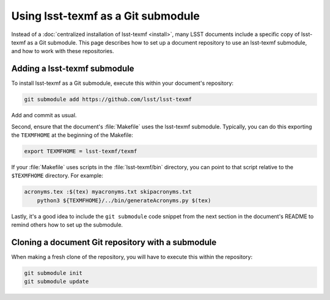 .. _submodule:

###################################
Using lsst-texmf as a Git submodule
###################################

Instead of a :doc:`centralized installation of lsst-texmf <install>`, many LSST documents include a specific copy of lsst-texmf as a Git submodule.
This page describes how to set up a document repository to use an lsst-texmf submodule, and how to work with these repositories.

Adding a lsst-texmf submodule
=============================

To install lsst-texmf as a Git submodule, execute this within your document's repository:

.. code-block:: bash

   git submodule add https://github.com/lsst/lsst-texmf
    
Add and commit as usual.

Second, ensure that the document's :file:`Makefile` uses the lsst-texmf submodule.
Typically, you can do this exporting the ``TEXMFHOME`` at the beginning of the Makefile:

.. code-block:: make

   export TEXMFHOME = lsst-texmf/texmf

If your :file:`Makefile` uses scripts in the :file:`lsst-texmf/bin` directory, you can point to that script relative to the ``$TEXMFHOME`` directory.
For example:

.. code-block:: make

   acronyms.tex :$(tex) myacronyms.txt skipacronyms.txt
       python3 ${TEXMFHOME}/../bin/generateAcronyms.py $(tex)

Lastly, it's a good idea to include the ``git submodule`` code snippet from the next section in the document's README to remind others how to set up the submodule.

Cloning a document Git repository with a submodule
==================================================

When making a fresh clone of the repository, you will have to execute this within the repository:

.. code-block:: bash

    git submodule init
    git submodule update
